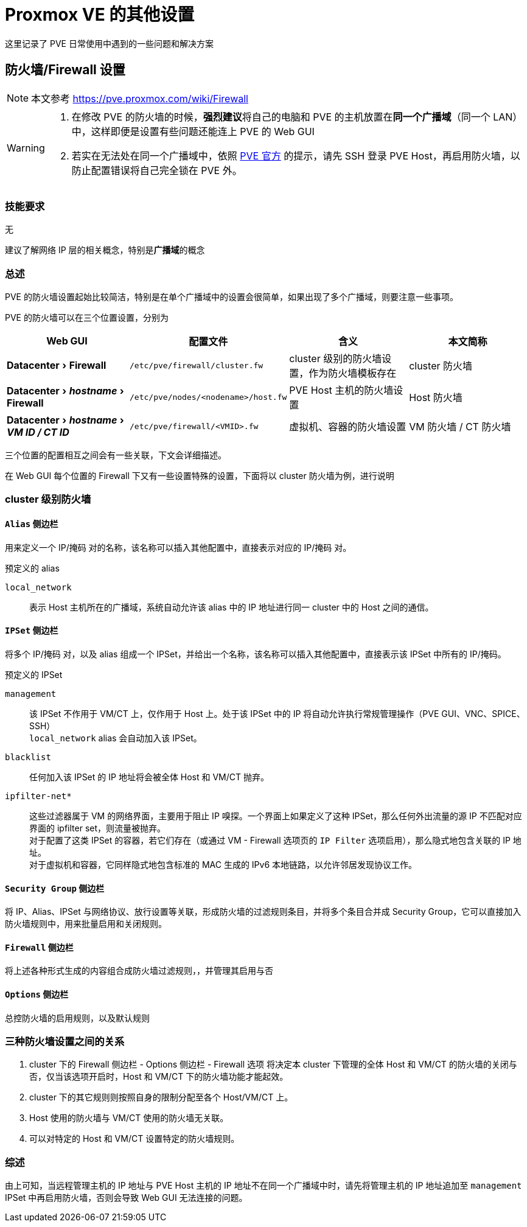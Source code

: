 = Proxmox VE 的其他设置
:experimental:

这里记录了 PVE 日常使用中遇到的一些问题和解决方案

== 防火墙/Firewall 设置

[NOTE]
====
本文参考 https://pve.proxmox.com/wiki/Firewall
====

[WARNING]
====
. 在修改 PVE 的防火墙的时候，**强烈建议**将自己的电脑和 PVE 的主机放置在**同一个广播域**（同一个 LAN）中，这样即便是设置有些问题还能连上 PVE 的 Web GUI
. 若实在无法处在同一个广播域中，依照 link:https://pve.proxmox.com/wiki/Firewall#_enabling_the_firewall[PVE 官方] 的提示，请先 SSH 登录 PVE Host，再启用防火墙，以防止配置错误将自己完全锁在 PVE 外。
====

=== 技能要求

无

建议了解网络 IP 层的相关概念，特别是**广播域**的概念

=== 总述

PVE 的防火墙设置起始比较简洁，特别是在单个广播域中的设置会很简单，如果出现了多个广播域，则要注意一些事项。

PVE 的防火墙可以在三个位置设置，分别为

|===
| Web GUI | 配置文件 | 含义 | 本文简称

| menu:Datacenter[Firewall]
| `/etc/pve/firewall/cluster.fw`
| cluster 级别的防火墙设置，作为防火墙模板存在
| cluster 防火墙

| menu:Datacenter[__hostname__ > Firewall]
| `/etc/pve/nodes/<nodename>/host.fw`
| PVE Host 主机的防火墙设置
| Host 防火墙

| menu:Datacenter[__hostname__ > __VM ID / CT ID__]
| `/etc/pve/firewall/<VMID>.fw`
| 虚拟机、容器的防火墙设置
| VM 防火墙 / CT 防火墙
|===

三个位置的配置相互之间会有一些关联，下文会详细描述。

在 Web GUI 每个位置的 Firewall 下又有一些设置特殊的设置，下面将以 cluster 防火墙为例，进行说明

=== cluster 级别防火墙

==== `Alias` 侧边栏

用来定义一个 IP/掩码 对的名称，该名称可以插入其他配置中，直接表示对应的 IP/掩码 对。

预定义的 alias

`local_network`::
表示 Host 主机所在的广播域，系统自动允许该 alias 中的 IP 地址进行同一 cluster 中的 Host 之间的通信。

==== `IPSet` 侧边栏

将多个 IP/掩码 对，以及 alias 组成一个 IPSet，并给出一个名称，该名称可以插入其他配置中，直接表示该 IPSet 中所有的 IP/掩码。

预定义的 IPSet

`management`::
该 IPSet 不作用于 VM/CT 上，仅作用于 Host 上。处于该 IPSet 中的 IP 将自动允许执行常规管理操作（PVE GUI、VNC、SPICE、SSH） +
`local_network` alias 会自动加入该 IPSet。

`blacklist`::
任何加入该 IPSet 的 IP 地址将会被全体 Host 和 VM/CT 抛弃。

`ipfilter-net*`::
这些过滤器属于 VM 的网络界面，主要用于阻止 IP 嗅探。一个界面上如果定义了这种 IPSet，那么任何外出流量的源 IP 不匹配对应界面的 ipfilter set，则流量被抛弃。 +
对于配置了这类 IPSet 的容器，若它们存在（或通过 VM - Firewall 选项页的 `IP Filter` 选项启用），那么隐式地包含关联的 IP 地址。 +
对于虚拟机和容器，它同样隐式地包含标准的 MAC 生成的 IPv6 本地链路，以允许邻居发现协议工作。

==== `Security Group` 侧边栏

将 IP、Alias、IPSet 与网络协议、放行设置等关联，形成防火墙的过滤规则条目，并将多个条目合并成 Security Group，它可以直接加入防火墙规则中，用来批量启用和关闭规则。

==== `Firewall` 侧边栏

将上述各种形式生成的内容组合成防火墙过滤规则，，并管理其启用与否

==== `Options` 侧边栏

总控防火墙的启用规则，以及默认规则

=== 三种防火墙设置之间的关系

. cluster 下的 Firewall 侧边栏 - Options 侧边栏 - Firewall 选项 将决定本 cluster 下管理的全体 Host 和 VM/CT 的防火墙的关闭与否，仅当该选项开启时，Host 和 VM/CT 下的防火墙功能才能起效。
. cluster 下的其它规则则按照自身的限制分配至各个 Host/VM/CT 上。
. Host 使用的防火墙与 VM/CT 使用的防火墙无关联。
. 可以对特定的 Host 和 VM/CT 设置特定的防火墙规则。

=== 综述

由上可知，当远程管理主机的 IP 地址与 PVE Host 主机的 IP 地址不在同一个广播域中时，请先将管理主机的 IP 地址追加至 `management` IPSet 中再启用防火墙，否则会导致 Web GUI 无法连接的问题。
